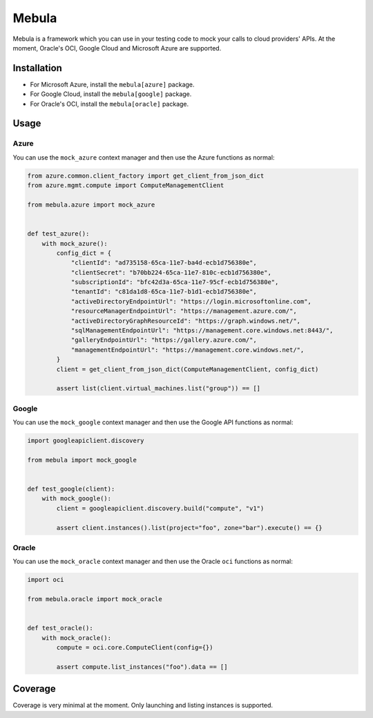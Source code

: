 .. SPDX-FileCopyrightText: © 2020 Matt Williams <matt@milliams.com>
   SPDX-License-Identifier: MIT

******
Mebula
******

Mebula is a framework which you can use in your testing code to mock your calls to cloud providers' APIs.
At the moment, Oracle's OCI, Google Cloud and Microsoft Azure are supported.

Installation
============

- For Microsoft Azure, install the ``mebula[azure]`` package.
- For Google Cloud, install the ``mebula[google]`` package.
- For Oracle's OCI, install the ``mebula[oracle]`` package.

Usage
=====

Azure
-----

You can use the ``mock_azure`` context manager and then use the Azure functions as normal:

.. code:: python

    from azure.common.client_factory import get_client_from_json_dict
    from azure.mgmt.compute import ComputeManagementClient

    from mebula.azure import mock_azure


    def test_azure():
        with mock_azure():
            config_dict = {
                "clientId": "ad735158-65ca-11e7-ba4d-ecb1d756380e",
                "clientSecret": "b70bb224-65ca-11e7-810c-ecb1d756380e",
                "subscriptionId": "bfc42d3a-65ca-11e7-95cf-ecb1d756380e",
                "tenantId": "c81da1d8-65ca-11e7-b1d1-ecb1d756380e",
                "activeDirectoryEndpointUrl": "https://login.microsoftonline.com",
                "resourceManagerEndpointUrl": "https://management.azure.com/",
                "activeDirectoryGraphResourceId": "https://graph.windows.net/",
                "sqlManagementEndpointUrl": "https://management.core.windows.net:8443/",
                "galleryEndpointUrl": "https://gallery.azure.com/",
                "managementEndpointUrl": "https://management.core.windows.net/",
            }
            client = get_client_from_json_dict(ComputeManagementClient, config_dict)

            assert list(client.virtual_machines.list("group")) == []

Google
------

You can use the ``mock_google`` context manager and then use the Google API functions as normal:

.. code:: python

    import googleapiclient.discovery

    from mebula import mock_google


    def test_google(client):
        with mock_google():
            client = googleapiclient.discovery.build("compute", "v1")

            assert client.instances().list(project="foo", zone="bar").execute() == {}

Oracle
------

You can use the ``mock_oracle`` context manager and then use the Oracle ``oci`` functions as normal:

.. code:: python

    import oci

    from mebula.oracle import mock_oracle


    def test_oracle():
        with mock_oracle():
            compute = oci.core.ComputeClient(config={})

            assert compute.list_instances("foo").data == []

Coverage
========

Coverage is very minimal at the moment. Only launching and listing instances is supported.

